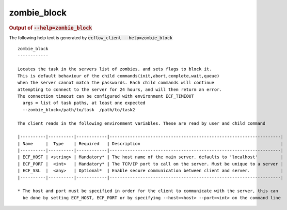 
.. _zombie_block_cli:

zombie_block
////////////







.. rubric:: Output of :code:`--help=zombie_block`



The following help text is generated by :code:`ecflow_client --help=zombie_block`

::

   
   zombie_block
   ------------
   
   Locates the task in the servers list of zombies, and sets flags to block it.
   This is default behaviour of the child commands(init,abort,complete,wait,queue)
   when the server cannot match the passwords. Each child commands will continue
   attempting to connect to the server for 24 hours, and will then return an error.
   The connection timeout can be configured with environment ECF_TIMEOUT
     args = list of task paths, at least one expected
     --zombie_block=/path/to/task  /path/to/task2
   
   The client reads in the following environment variables. These are read by user and child command
   
   |----------|----------|------------|-------------------------------------------------------------------|
   | Name     |  Type    | Required   | Description                                                       |
   |----------|----------|------------|-------------------------------------------------------------------|
   | ECF_HOST | <string> | Mandatory* | The host name of the main server. defaults to 'localhost'         |
   | ECF_PORT |  <int>   | Mandatory* | The TCP/IP port to call on the server. Must be unique to a server |
   | ECF_SSL  |  <any>   | Optional*  | Enable secure communication between client and server.            |
   |----------|----------|------------|-------------------------------------------------------------------|
   
   * The host and port must be specified in order for the client to communicate with the server, this can 
     be done by setting ECF_HOST, ECF_PORT or by specifying --host=<host> --port=<int> on the command line
   

